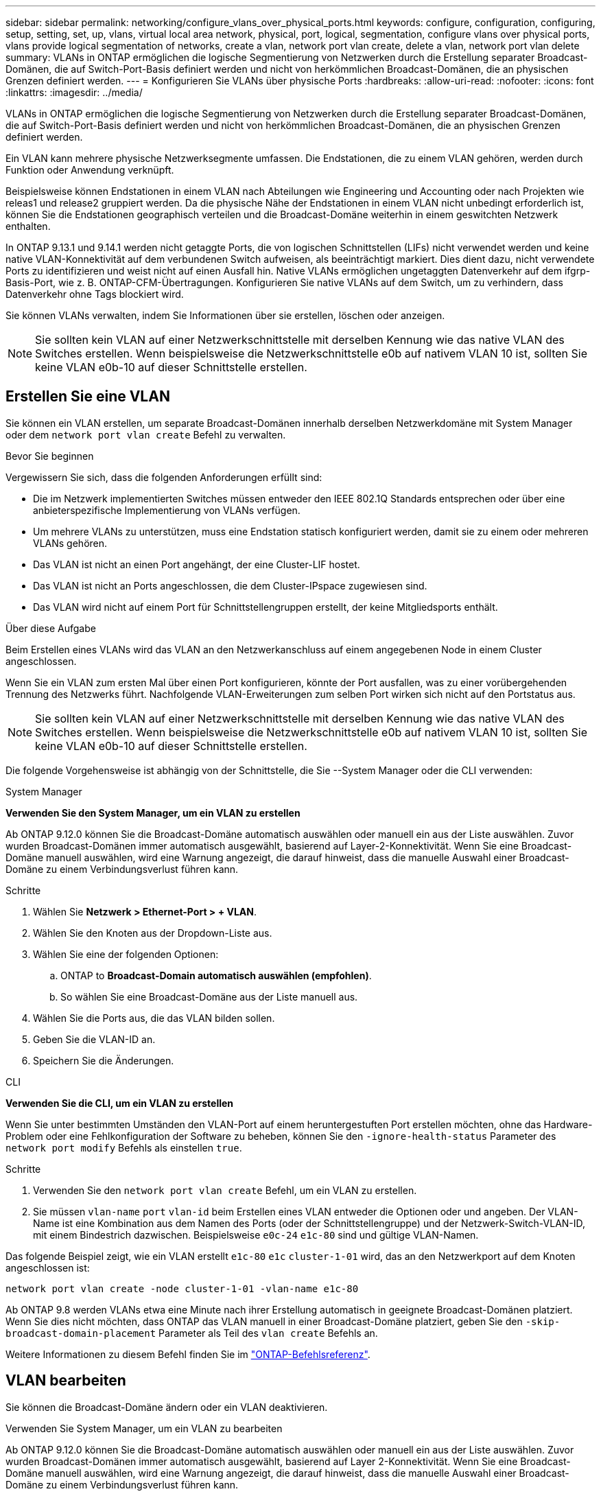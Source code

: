 ---
sidebar: sidebar 
permalink: networking/configure_vlans_over_physical_ports.html 
keywords: configure, configuration, configuring, setup, setting, set, up, vlans, virtual local area network, physical, port, logical, segmentation, configure vlans over physical ports, vlans provide logical segmentation of networks, create a vlan, network port vlan create, delete a vlan, network port vlan delete 
summary: VLANs in ONTAP ermöglichen die logische Segmentierung von Netzwerken durch die Erstellung separater Broadcast-Domänen, die auf Switch-Port-Basis definiert werden und nicht von herkömmlichen Broadcast-Domänen, die an physischen Grenzen definiert werden. 
---
= Konfigurieren Sie VLANs über physische Ports
:hardbreaks:
:allow-uri-read: 
:nofooter: 
:icons: font
:linkattrs: 
:imagesdir: ../media/


[role="lead"]
VLANs in ONTAP ermöglichen die logische Segmentierung von Netzwerken durch die Erstellung separater Broadcast-Domänen, die auf Switch-Port-Basis definiert werden und nicht von herkömmlichen Broadcast-Domänen, die an physischen Grenzen definiert werden.

Ein VLAN kann mehrere physische Netzwerksegmente umfassen. Die Endstationen, die zu einem VLAN gehören, werden durch Funktion oder Anwendung verknüpft.

Beispielsweise können Endstationen in einem VLAN nach Abteilungen wie Engineering und Accounting oder nach Projekten wie releas1 und release2 gruppiert werden. Da die physische Nähe der Endstationen in einem VLAN nicht unbedingt erforderlich ist, können Sie die Endstationen geographisch verteilen und die Broadcast-Domäne weiterhin in einem geswitchten Netzwerk enthalten.

In ONTAP 9.13.1 und 9.14.1 werden nicht getaggte Ports, die von logischen Schnittstellen (LIFs) nicht verwendet werden und keine native VLAN-Konnektivität auf dem verbundenen Switch aufweisen, als beeinträchtigt markiert. Dies dient dazu, nicht verwendete Ports zu identifizieren und weist nicht auf einen Ausfall hin. Native VLANs ermöglichen ungetaggten Datenverkehr auf dem ifgrp-Basis-Port, wie z. B. ONTAP-CFM-Übertragungen. Konfigurieren Sie native VLANs auf dem Switch, um zu verhindern, dass Datenverkehr ohne Tags blockiert wird.

Sie können VLANs verwalten, indem Sie Informationen über sie erstellen, löschen oder anzeigen.


NOTE: Sie sollten kein VLAN auf einer Netzwerkschnittstelle mit derselben Kennung wie das native VLAN des Switches erstellen. Wenn beispielsweise die Netzwerkschnittstelle e0b auf nativem VLAN 10 ist, sollten Sie keine VLAN e0b-10 auf dieser Schnittstelle erstellen.



== Erstellen Sie eine VLAN

Sie können ein VLAN erstellen, um separate Broadcast-Domänen innerhalb derselben Netzwerkdomäne mit System Manager oder dem `network port vlan create` Befehl zu verwalten.

.Bevor Sie beginnen
Vergewissern Sie sich, dass die folgenden Anforderungen erfüllt sind:

* Die im Netzwerk implementierten Switches müssen entweder den IEEE 802.1Q Standards entsprechen oder über eine anbieterspezifische Implementierung von VLANs verfügen.
* Um mehrere VLANs zu unterstützen, muss eine Endstation statisch konfiguriert werden, damit sie zu einem oder mehreren VLANs gehören.
* Das VLAN ist nicht an einen Port angehängt, der eine Cluster-LIF hostet.
* Das VLAN ist nicht an Ports angeschlossen, die dem Cluster-IPspace zugewiesen sind.
* Das VLAN wird nicht auf einem Port für Schnittstellengruppen erstellt, der keine Mitgliedsports enthält.


.Über diese Aufgabe
Beim Erstellen eines VLANs wird das VLAN an den Netzwerkanschluss auf einem angegebenen Node in einem Cluster angeschlossen.

Wenn Sie ein VLAN zum ersten Mal über einen Port konfigurieren, könnte der Port ausfallen, was zu einer vorübergehenden Trennung des Netzwerks führt. Nachfolgende VLAN-Erweiterungen zum selben Port wirken sich nicht auf den Portstatus aus.


NOTE: Sie sollten kein VLAN auf einer Netzwerkschnittstelle mit derselben Kennung wie das native VLAN des Switches erstellen. Wenn beispielsweise die Netzwerkschnittstelle e0b auf nativem VLAN 10 ist, sollten Sie keine VLAN e0b-10 auf dieser Schnittstelle erstellen.

Die folgende Vorgehensweise ist abhängig von der Schnittstelle, die Sie --System Manager oder die CLI verwenden:

[role="tabbed-block"]
====
.System Manager
--
*Verwenden Sie den System Manager, um ein VLAN zu erstellen*

Ab ONTAP 9.12.0 können Sie die Broadcast-Domäne automatisch auswählen oder manuell ein aus der Liste auswählen. Zuvor wurden Broadcast-Domänen immer automatisch ausgewählt, basierend auf Layer-2-Konnektivität. Wenn Sie eine Broadcast-Domäne manuell auswählen, wird eine Warnung angezeigt, die darauf hinweist, dass die manuelle Auswahl einer Broadcast-Domäne zu einem Verbindungsverlust führen kann.

.Schritte
. Wählen Sie *Netzwerk > Ethernet-Port > + VLAN*.
. Wählen Sie den Knoten aus der Dropdown-Liste aus.
. Wählen Sie eine der folgenden Optionen:
+
.. ONTAP to *Broadcast-Domain automatisch auswählen (empfohlen)*.
.. So wählen Sie eine Broadcast-Domäne aus der Liste manuell aus.


. Wählen Sie die Ports aus, die das VLAN bilden sollen.
. Geben Sie die VLAN-ID an.
. Speichern Sie die Änderungen.


--
.CLI
--
*Verwenden Sie die CLI, um ein VLAN zu erstellen*

Wenn Sie unter bestimmten Umständen den VLAN-Port auf einem heruntergestuften Port erstellen möchten, ohne das Hardware-Problem oder eine Fehlkonfiguration der Software zu beheben, können Sie den `-ignore-health-status` Parameter des `network port modify` Befehls als einstellen `true`.

.Schritte
. Verwenden Sie den `network port vlan create` Befehl, um ein VLAN zu erstellen.
. Sie müssen `vlan-name` `port` `vlan-id` beim Erstellen eines VLAN entweder die Optionen oder und angeben. Der VLAN-Name ist eine Kombination aus dem Namen des Ports (oder der Schnittstellengruppe) und der Netzwerk-Switch-VLAN-ID, mit einem Bindestrich dazwischen. Beispielsweise `e0c-24` `e1c-80` sind und gültige VLAN-Namen.


Das folgende Beispiel zeigt, wie ein VLAN erstellt `e1c-80` `e1c` `cluster-1-01` wird, das an den Netzwerkport auf dem Knoten angeschlossen ist:

....
network port vlan create -node cluster-1-01 -vlan-name e1c-80
....
Ab ONTAP 9.8 werden VLANs etwa eine Minute nach ihrer Erstellung automatisch in geeignete Broadcast-Domänen platziert. Wenn Sie dies nicht möchten, dass ONTAP das VLAN manuell in einer Broadcast-Domäne platziert, geben Sie den `-skip-broadcast-domain-placement` Parameter als Teil des `vlan create` Befehls an.

Weitere Informationen zu diesem Befehl finden Sie im https://docs.netapp.com/us-en/ontap-cli["ONTAP-Befehlsreferenz"^].

--
====


== VLAN bearbeiten

Sie können die Broadcast-Domäne ändern oder ein VLAN deaktivieren.

.Verwenden Sie System Manager, um ein VLAN zu bearbeiten
Ab ONTAP 9.12.0 können Sie die Broadcast-Domäne automatisch auswählen oder manuell ein aus der Liste auswählen. Zuvor wurden Broadcast-Domänen immer automatisch ausgewählt, basierend auf Layer 2-Konnektivität. Wenn Sie eine Broadcast-Domäne manuell auswählen, wird eine Warnung angezeigt, die darauf hinweist, dass die manuelle Auswahl einer Broadcast-Domäne zu einem Verbindungsverlust führen kann.

.Schritte
. Wählen Sie *Netzwerk > Ethernet-Port > VLAN*.
. Wählen Sie das Bearbeitungssymbol.
. Führen Sie einen der folgenden Schritte aus:
+
** Ändern Sie die Broadcast-Domäne, indem Sie eine andere aus der Liste auswählen.
** Deaktivieren Sie das Kontrollkästchen * aktiviert*.


. Speichern Sie die Änderungen.




== Löschen eines VLAN

Möglicherweise müssen Sie ein VLAN löschen, bevor Sie einen NIC aus seinem Steckplatz entfernen. Wenn Sie ein VLAN löschen, wird es automatisch aus allen Failover-Regeln und -Gruppen entfernt, die es verwenden.

.Bevor Sie beginnen
Stellen Sie sicher, dass dem VLAN keine LIFs zugewiesen sind.

.Über diese Aufgabe
Das Löschen des letzten VLAN von einem Port kann zu einer vorübergehenden Trennung des Netzwerks vom Port führen.

Die folgende Vorgehensweise ist abhängig von der Schnittstelle, die Sie --System Manager oder die CLI verwenden:

[role="tabbed-block"]
====
.System Manager
--
*Verwenden Sie den System Manager, um ein VLAN zu löschen*

.Schritte
. Wählen Sie *Netzwerk > Ethernet-Port > VLAN*.
. Wählen Sie das VLAN aus, das Sie entfernen möchten.
. Klicken Sie Auf *Löschen*.


--
.CLI
--
*Verwenden Sie die CLI, um ein VLAN* zu löschen

.Schritt
Verwenden Sie den `network port vlan delete` Befehl, um ein VLAN zu löschen.

Das folgende Beispiel zeigt, wie man VLAN `e1c-80` vom Netzwerkport `e1c` auf dem Knoten löscht `cluster-1-01`:

....
network port vlan delete -node cluster-1-01 -vlan-name e1c-80
....
--
====